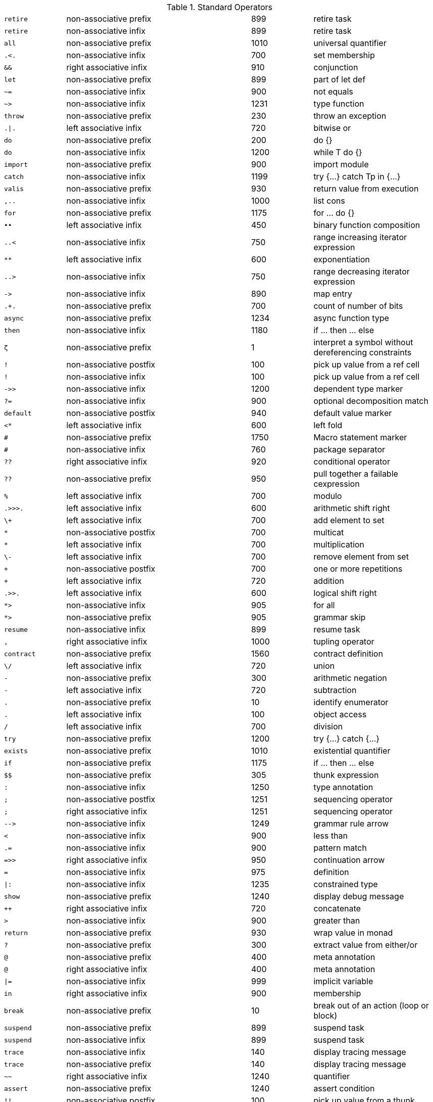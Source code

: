 [#standardOperatorsTbl]
.Standard Operators
[cols="1,3,1,2"]
|===
|`+++retire+++` | non-associative prefix | 899 | retire task
|`+++retire+++` | non-associative infix | 899 | retire task
|`+++all+++` | non-associative prefix | 1010 | universal quantifier
|`+++.<.+++` | non-associative infix | 700 | set membership
|`+++&&+++` | right associative infix | 910 | conjunction
|`+++let+++` | non-associative prefix | 899 | part of let def
|`+++~=+++` | non-associative infix | 900 | not equals
|`+++~>+++` | non-associative infix | 1231 | type function
|`+++throw+++` | non-associative prefix | 230 | throw an exception
|`+++.\|.+++` | left associative infix | 720 | bitwise or
|`+++do+++` | non-associative prefix | 200 | do {}
|`+++do+++` | non-associative infix | 1200 | while T do {}
|`+++import+++` | non-associative prefix | 900 | import module
|`+++catch+++` | non-associative infix | 1199 | try {...} catch Tp in {...}
|`+++valis+++` | non-associative prefix | 930 | return value from execution
|`+++,..+++` | non-associative infix | 1000 | list cons
|`+++for+++` | non-associative prefix | 1175 | for ... do {}
|`+++••+++` | left associative infix | 450 | binary function composition
|`+++..<+++` | non-associative infix | 750 | range increasing iterator expression
|`+++**+++` | left associative infix | 600 | exponentiation
|`+++..>+++` | non-associative infix | 750 | range decreasing iterator expression
|`+++->+++` | non-associative infix | 890 | map entry
|`+++.+.+++` | non-associative prefix | 700 | count of number of bits
|`+++async+++` | non-associative prefix | 1234 | async function type
|`+++then+++` | non-associative infix | 1180 | if ... then ... else
|`+++ζ+++` | non-associative prefix | 1 | interpret a symbol without dereferencing constraints
|`+++!+++` | non-associative postfix | 100 | pick up value from a ref cell
|`+++!+++` | non-associative infix | 100 | pick up value from a ref cell
|`+++->>+++` | non-associative infix | 1200 | dependent type marker
|`+++?=+++` | non-associative infix | 900 | optional decomposition match
|`+++default+++` | non-associative postfix | 940 | default value marker
|`+++<*+++` | left associative infix | 600 | left fold
|`+++#+++` | non-associative prefix | 1750 | Macro statement marker
|`+++#+++` | non-associative infix | 760 | package separator
|`+++??+++` | right associative infix | 920 | conditional operator
|`+++??+++` | non-associative prefix | 950 | pull together a failable cexpression
|`+++%+++` | left associative infix | 700 | modulo
|`+++.>>>.+++` | left associative infix | 600 | arithmetic shift right
|`+++\++++` | left associative infix | 700 | add element to set
|`+++*+++` | non-associative postfix | 700 | multicat
|`+++*+++` | left associative infix | 700 | multiplication
|`+++\-+++` | left associative infix | 700 | remove element from set
|`+++++++` | non-associative postfix | 700 | one or more repetitions
|`+++++++` | left associative infix | 720 | addition
|`+++.>>.+++` | left associative infix | 600 | logical shift right
|`+++*>+++` | non-associative infix | 905 | for all
|`+++*>+++` | non-associative prefix | 905 | grammar skip
|`+++resume+++` | non-associative infix | 899 | resume task
|`+++,+++` | right associative infix | 1000 | tupling operator
|`+++contract+++` | non-associative prefix | 1560 | contract definition
|`+++\/+++` | left associative infix | 720 | union
|`+++-+++` | non-associative prefix | 300 | arithmetic negation
|`+++-+++` | left associative infix | 720 | subtraction
|`+++.+++` | non-associative prefix | 10 | identify enumerator
|`+++.+++` | left associative infix | 100 | object access
|`+++/+++` | left associative infix | 700 | division
|`+++try+++` | non-associative prefix | 1200 | try {...} catch {...}
|`+++exists+++` | non-associative prefix | 1010 | existential quantifier
|`+++if+++` | non-associative prefix | 1175 | if ... then ... else
|`+++$$+++` | non-associative prefix | 305 | thunk expression
|`+++:+++` | non-associative infix | 1250 | type annotation
|`+++;+++` | non-associative postfix | 1251 | sequencing operator
|`+++;+++` | right associative infix | 1251 | sequencing operator
|`+++-->+++` | non-associative infix | 1249 | grammar rule arrow
|`+++<+++` | non-associative infix | 900 | less than
|`+++.=+++` | non-associative infix | 900 | pattern match
|`+++=>>+++` | right associative infix | 950 | continuation arrow
|`+++=+++` | non-associative infix | 975 | definition
|`+++\|:+++` | non-associative infix | 1235 | constrained type
|`+++show+++` | non-associative prefix | 1240 | display debug message
|`++++++++` | right associative infix | 720 | concatenate
|`+++>+++` | non-associative infix | 900 | greater than
|`+++return+++` | non-associative prefix | 930 | wrap value in monad
|`+++?+++` | non-associative prefix | 300 | extract value from either/or
|`+++@+++` | non-associative prefix | 400 | meta annotation
|`+++@+++` | right associative infix | 400 | meta annotation
|`+++\|=+++` | non-associative infix | 999 | implicit variable
|`+++in+++` | right associative infix | 900 | membership
|`+++break+++` | non-associative prefix | 10 | break out of an action (loop or block)
|`+++suspend+++` | non-associative prefix | 899 | suspend task
|`+++suspend+++` | non-associative infix | 899 | suspend task
|`+++trace+++` | non-associative infix | 140 | display tracing message
|`+++trace+++` | non-associative prefix | 140 | display tracing message
|`+++~~+++` | right associative infix | 1240 | quantifier
|`+++assert+++` | non-associative prefix | 1240 | assert condition
|`+++!!+++` | non-associative postfix | 100 | pick up value from a thunk
|`+++⊕+++` | left associative infix | 720 | addition
|`+++.^.+++` | left associative infix | 720 | bitwise xor
|`+++//+++` | left associative infix | 960 | map over
|`+++public+++` | non-associative prefix | 1700 | public visibility
|`+++ref+++` | non-associative prefix | 899 | reference type/cell
|`+++.~.+++` | non-associative prefix | 650 | bitwise 1's complement
|`+++where+++` | non-associative infix | 911 | semantic guard
|`+++=<+++` | non-associative infix | 900 | less than or equal
|`+++case+++` | non-associative prefix | 901 | case expression
|`+++==+++` | non-associative infix | 900 | equality predicate
|`+++\+++` | left associative infix | 700 | difference
|`+++=>+++` | right associative infix | 950 | function arrow
|`+++<=>+++` | non-associative infix | 950 | constructor arrow
|`+++valof+++` | non-associative prefix | 300 | evaluate an action expression
|`+++yield+++` | non-associative prefix | 300 | yield in a generator expression
|`+++while+++` | non-associative prefix | 1175 | while ... do {}
|`+++private+++` | non-associative prefix | 1700 | private visibility
|`+++•+++` | left associative infix | 450 | function composition
|`+++.&.+++` | left associative infix | 700 | bitwise and
|`+++///+++` | left associative infix | 960 | indexed map over
|`+++::+++` | non-associative infix | 400 | type coercion
|`+++++++++` | right associative infix | 720 | choice
|`+++:=+++` | non-associative infix | 975 | assignment
|`+++:?+++` | non-associative infix | 400 | fallable type coercion
|`+++.<<.+++` | left associative infix | 600 | left shift
|`+++implementation+++` | non-associative prefix | 1260 | contract implementation
|`+++>>=+++` | right associative infix | 950 | monadic bind
|`+++^/+++` | left associative infix | 960 | filter
|`+++<~+++` | non-associative infix | 999 | type interface rule
|`+++type+++` | non-associative prefix | 1251 | type marker
|`+++\|+++` | non-associative prefix | 1548 | type union, case union
|`+++\|+++` | left associative infix | 1548 | type union, case union, abstraction
|`+++.#.+++` | left associative infix | 600 | test nth bit
|`+++~+++` | non-associative prefix | 905 | logical negation
|`+++^//+++` | left associative infix | 800 | filter map
|`+++\|\|+++` | right associative infix | 920 | disjunction
|`+++else+++` | right associative infix | 1200 | if ... then ... else
|`+++::=+++` | non-associative infix | 1550 | algebraic type definition
|`+++/\+++` | left associative infix | 700 | intersection
|`+++>=+++` | non-associative infix | 900 | greater than or equal
|`+++>>+++` | right associative infix | 950 | grammar produce value
|`+++throws+++` | non-associative infix | 950 | can throw an exception

|===

[#keywordsTbl]
.Keywords
[cols="1,1,1"]
|===
|`+++retire+++`
|`+++all+++`
|`+++&&+++`
|`+++let+++`
|`+++~>+++`
|`+++throw+++`
|`+++{.+++`
|`+++do+++`
|`+++import+++`
|`+++catch+++`
|`+++valis+++`
|`+++,..+++`
|`+++for+++`
|`+++..<+++`
|`+++..>+++`
|`+++{?+++`
|`+++async+++`
|`+++. +++`
|`+++then+++`
|`+++ζ+++`
|`+++!+++`
|`+++->>+++`
|`+++?=+++`
|`+++default+++`
|`+++#+++`
|`+++!}+++`
|`+++??+++`
|`+++(+++`
|`+++)+++`
|`+++*>+++`
|`+++resume+++`
|`+++,+++`
|`+++contract+++`
|`+++./+++`
|`+++.+++`
|`+++try+++`
|`+++exists+++`
|`+++if+++`
|`+++$$+++`
|`+++:+++`
|`+++;+++`
|`+++-->+++`
|`+++.=+++`
|`+++=>>+++`
|`+++=+++`
|`+++\|:+++`
|`+++@+++`
|`+++\|=+++`
|`+++\|>+++`
|`+++in+++`
|`+++break+++`
|`+++suspend+++`
|`+++~~+++`
|`+++!!+++`
|`+++/.+++`
|`+++public+++`
|`+++[\|+++`
|`+++ref+++`
|`+++where+++`
|`+++case+++`
|`+++[+++`
|`+++=>+++`
|`+++]+++`
|`+++<=>+++`
|`+++\|]+++`
|`+++generator+++`
|`+++?}+++`
|`+++valof+++`
|`+++yield+++`
|`+++while+++`
|`+++private+++`
|`+++::+++`
|`+++:?+++`
|`+++implementation+++`
|`+++<\|+++`
|`+++<~+++`
|`+++{+++`
|`+++type+++`
|`+++.}+++`
|`+++\|+++`
|`+++}+++`
|`+++~+++`
|`+++\|\|+++`
|`+++else+++`
|`+++::=+++`
|`+++>>+++`
|`+++throws+++`
|`+++{!+++`
|===


